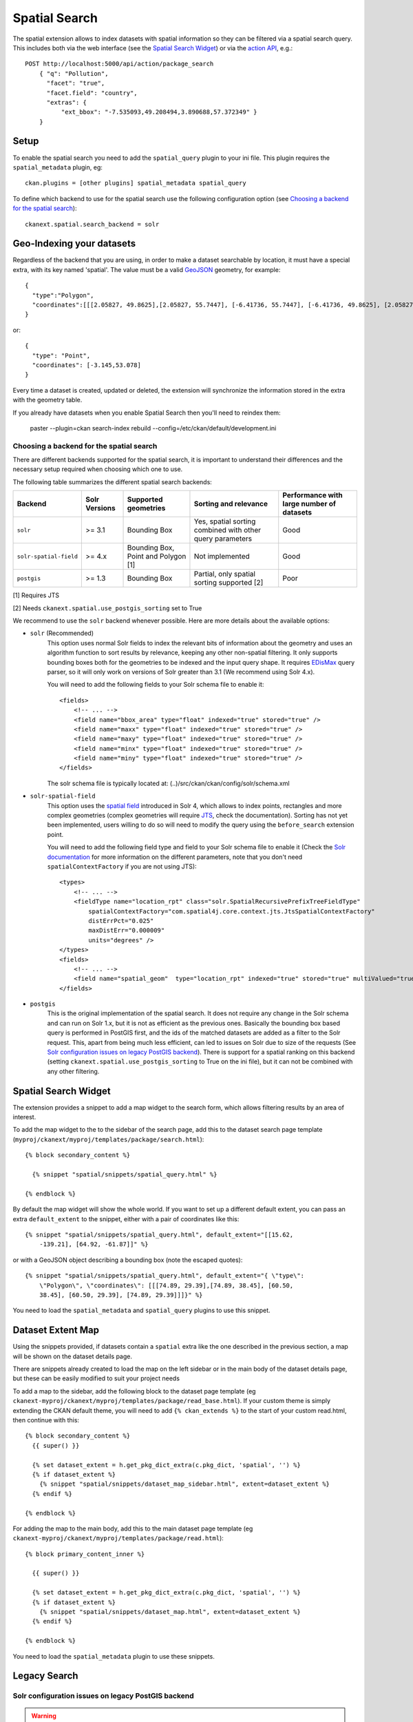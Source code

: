 ==============
Spatial Search
==============

The spatial extension allows to index datasets with spatial information so they
can be filtered via a spatial search query. This includes both via the web
interface (see the `Spatial Search Widget`_) or via the `action API`_, e.g.::

    POST http://localhost:5000/api/action/package_search
        { "q": "Pollution",
          "facet": "true",
          "facet.field": "country",
          "extras": {
              "ext_bbox": "-7.535093,49.208494,3.890688,57.372349" }
        }

.. versionchanged:: 2.0.1
   Starting from this version the spatial filter it is also supported on GET
   requests:

   http://localhost:5000/api/action/package_search?q=Pollution&ext_bbox=-7.535093,49.208494,3.890688,57.372349


Setup
-----

To enable the spatial search you need to add the ``spatial_query`` plugin to
your ini file. This plugin requires the ``spatial_metadata`` plugin, eg::

  ckan.plugins = [other plugins] spatial_metadata spatial_query

To define which backend to use for the spatial search use the following
configuration option (see `Choosing a backend for the spatial search`_)::

  ckanext.spatial.search_backend = solr


Geo-Indexing your datasets
--------------------------

Regardless of the backend that you are using, in order to make a dataset
searchable by location, it must have a special extra, with its key named
'spatial'. The value must be a valid GeoJSON_ geometry, for example::

    {
      "type":"Polygon",
      "coordinates":[[[2.05827, 49.8625],[2.05827, 55.7447], [-6.41736, 55.7447], [-6.41736, 49.8625], [2.05827, 49.8625]]]
    }

or::

    {
      "type": "Point",
      "coordinates": [-3.145,53.078]
    }


Every time a dataset is created, updated or deleted, the extension will
synchronize the information stored in the extra with the geometry table.

If you already have datasets when you enable Spatial Search then you'll need to
reindex them:

   paster --plugin=ckan search-index rebuild --config=/etc/ckan/default/development.ini


Choosing a backend for the spatial search
+++++++++++++++++++++++++++++++++++++++++

There are different backends supported for the spatial search, it is important
to understand their differences and the necessary setup required when choosing
which one to use.

The following table summarizes the different spatial search backends:

+------------------------+---------------+-------------------------------------+-----------------------------------------------------------+-------------------------------------------+
| Backend                | Solr Versions | Supported geometries                | Sorting and relevance                                     | Performance with large number of datasets |
+========================+===============+=====================================+===========================================================+===========================================+
| ``solr``               | >= 3.1        | Bounding Box                        | Yes, spatial sorting combined with other query parameters | Good                                      |
+------------------------+---------------+-------------------------------------+-----------------------------------------------------------+-------------------------------------------+
| ``solr-spatial-field`` | >= 4.x        | Bounding Box, Point and Polygon [1] | Not implemented                                           | Good                                      |
+------------------------+---------------+-------------------------------------+-----------------------------------------------------------+-------------------------------------------+
| ``postgis``            | >= 1.3        | Bounding Box                        | Partial, only spatial sorting supported [2]               | Poor                                      |
+------------------------+---------------+-------------------------------------+-----------------------------------------------------------+-------------------------------------------+


[1] Requires JTS

[2] Needs ``ckanext.spatial.use_postgis_sorting`` set to True



We recommend to use the ``solr`` backend whenever possible. Here are more
details about the available options:

* ``solr`` (Recommended)
    This option uses normal Solr fields to index the relevant bits of
    information about the geometry and uses an algorithm function to sort
    results by relevance, keeping any other non-spatial filtering. It only
    supports bounding boxes both for the geometries to be indexed and the
    input query shape. It requires `EDisMax`_ query parser, so it will only
    work on versions of Solr greater than 3.1 (We recommend using Solr 4.x).

    You will need to add the following fields to your Solr schema file to
    enable it::

        <fields>
            <!-- ... -->
            <field name="bbox_area" type="float" indexed="true" stored="true" />
            <field name="maxx" type="float" indexed="true" stored="true" />
            <field name="maxy" type="float" indexed="true" stored="true" />
            <field name="minx" type="float" indexed="true" stored="true" />
            <field name="miny" type="float" indexed="true" stored="true" />
        </fields>

    The solr schema file is typically located at: (..)/src/ckan/ckan/config/solr/schema.xml

* ``solr-spatial-field``
    This option uses the `spatial field`_ introduced in Solr 4, which allows
    to index points, rectangles and more complex geometries (complex geometries
    will require `JTS`_, check the documentation).
    Sorting has not yet been implemented, users willing to do so will need to
    modify the query using the ``before_search`` extension point.

    You will need to add the following field type and field to your Solr
    schema file to enable it (Check the `Solr documentation`__ for more
    information on the different parameters, note that you don't need
    ``spatialContextFactory`` if you are not using JTS)::

        <types>
            <!-- ... -->
            <fieldType name="location_rpt" class="solr.SpatialRecursivePrefixTreeFieldType"
                spatialContextFactory="com.spatial4j.core.context.jts.JtsSpatialContextFactory"
                distErrPct="0.025"
                maxDistErr="0.000009"
                units="degrees" />
        </types>
        <fields>
            <!-- ... -->
            <field name="spatial_geom"  type="location_rpt" indexed="true" stored="true" multiValued="true" />
        </fields>

* ``postgis``
    This is the original implementation of the spatial search. It
    does not require any change in the Solr schema and can run on Solr 1.x,
    but it is not as efficient as the previous ones. Basically the bounding
    box based query is performed in PostGIS first, and the ids of the matched
    datasets are added as a filter to the Solr request. This, apart from being
    much less efficient, can led to issues on Solr due to size of the requests
    (See `Solr configuration issues on legacy PostGIS backend`_). There is
    support for a spatial ranking on this backend (setting
    ``ckanext.spatial.use_postgis_sorting`` to True on the ini file), but
    it can not be combined with any other filtering.


Spatial Search Widget
---------------------


.. image:: _static/spatial-search-widget.png

The extension provides a snippet to add a map widget to the search form, which
allows filtering results by an area of interest.

To add the map widget to the to the sidebar of the search page, add this to the
dataset search page template
(``myproj/ckanext/myproj/templates/package/search.html``)::

    {% block secondary_content %}

      {% snippet "spatial/snippets/spatial_query.html" %}

    {% endblock %}

By default the map widget will show the whole world. If you want to set up a
different default extent, you can pass an extra ``default_extent`` to the
snippet, either with a pair of coordinates like this::

  {% snippet "spatial/snippets/spatial_query.html", default_extent="[[15.62,
      -139.21], [64.92, -61.87]]" %}

or with a GeoJSON object describing a bounding box (note the escaped quotes)::

  {% snippet "spatial/snippets/spatial_query.html", default_extent="{ \"type\":
      \"Polygon\", \"coordinates\": [[[74.89, 29.39],[74.89, 38.45], [60.50,
      38.45], [60.50, 29.39], [74.89, 29.39]]]}" %}

You need to load the ``spatial_metadata`` and ``spatial_query`` plugins to use this
snippet.



Dataset Extent Map
------------------

.. image:: _static/dataset-extent-map.png

Using the snippets provided, if datasets contain a ``spatial`` extra like the
one described in the previous section, a map will be shown on the dataset
details page.

There are snippets already created to load the map on the left sidebar or in
the main body of the dataset details page, but these can be easily modified to
suit your project needs

To add a map to the sidebar, add the following block to the dataset page template (eg
``ckanext-myproj/ckanext/myproj/templates/package/read_base.html``). If your custom
theme is simply extending the CKAN default theme, you will need to add ``{% ckan_extends %}``
to the start of your custom read.html, then continue with this::

    {% block secondary_content %}
      {{ super() }}

      {% set dataset_extent = h.get_pkg_dict_extra(c.pkg_dict, 'spatial', '') %}
      {% if dataset_extent %}
        {% snippet "spatial/snippets/dataset_map_sidebar.html", extent=dataset_extent %}
      {% endif %}

    {% endblock %}

For adding the map to the main body, add this to the main dataset page template (eg
``ckanext-myproj/ckanext/myproj/templates/package/read.html``)::

    {% block primary_content_inner %}

      {{ super() }}

      {% set dataset_extent = h.get_pkg_dict_extra(c.pkg_dict, 'spatial', '') %}
      {% if dataset_extent %}
        {% snippet "spatial/snippets/dataset_map.html", extent=dataset_extent %}
      {% endif %}

    {% endblock %}

You need to load the ``spatial_metadata`` plugin to use these snippets.

Legacy Search
-------------

Solr configuration issues on legacy PostGIS backend
+++++++++++++++++++++++++++++++++++++++++++++++++++

.. warning::

    If you find any of the issues described in this section it is strongly
    recommended that you consider switching to one of the Solr based backends
    which are much more efficient. These notes are just kept for informative
    purposes.


If using Spatial Query functionality then there is an additional SOLR/Lucene
setting that should be used to set the limit on number of datasets searchable
with a spatial value.

The setting is ``maxBooleanClauses`` in the solrconfig.xml and the value is the
number of datasets spatially searchable. The default is ``1024`` and this could
be increased to say ``16384``. For a SOLR single core this will probably be at
`/etc/solr/conf/solrconfig.xml`. For a multiple core set-up, there will me
several solrconfig.xml files a couple of levels below `/etc/solr`. For that
case, *all* of the cores' `solrconfig.xml` should have this setting at the new
value.

Example::

      <maxBooleanClauses>16384</maxBooleanClauses>

This setting is needed because PostGIS spatial query results are fed into SOLR
using a Boolean expression, and the parser for that has a limit. So if your
spatial area contains more than the limit (of which the default is 1024) then
you will get this error::

 Dataset search error: ('SOLR returned an error running query...

and in the SOLR logs you see::

 too many boolean clauses ...  Caused by:
 org.apache.lucene.search.BooleanQuery$TooManyClauses: maxClauseCount is set to
 1024


Legacy API
++++++++++

The extension adds the following call to the CKAN search API, which returns
datasets with an extent that intersects with the bounding box provided::

    /api/2/search/dataset/geo?bbox={minx,miny,maxx,maxy}[&crs={srid}]

If the bounding box coordinates are not in the same projection as the one
defined in the database, a CRS must be provided, in one of the following forms:

- `urn:ogc:def:crs:EPSG::4326`
- EPSG:4326
- 4326

.. _action API: http://docs.ckan.org/en/latest/apiv3.html
.. _edismax: http://wiki.apache.org/solr/ExtendedDisMax
.. _JTS: http://www.vividsolutions.com/jts/JTSHome.htm
.. _spatial field: http://wiki.apache.org/solr/SolrAdaptersForLuceneSpatial4
__ `spatial field`_
.. _GeoJSON: http://geojson.org
